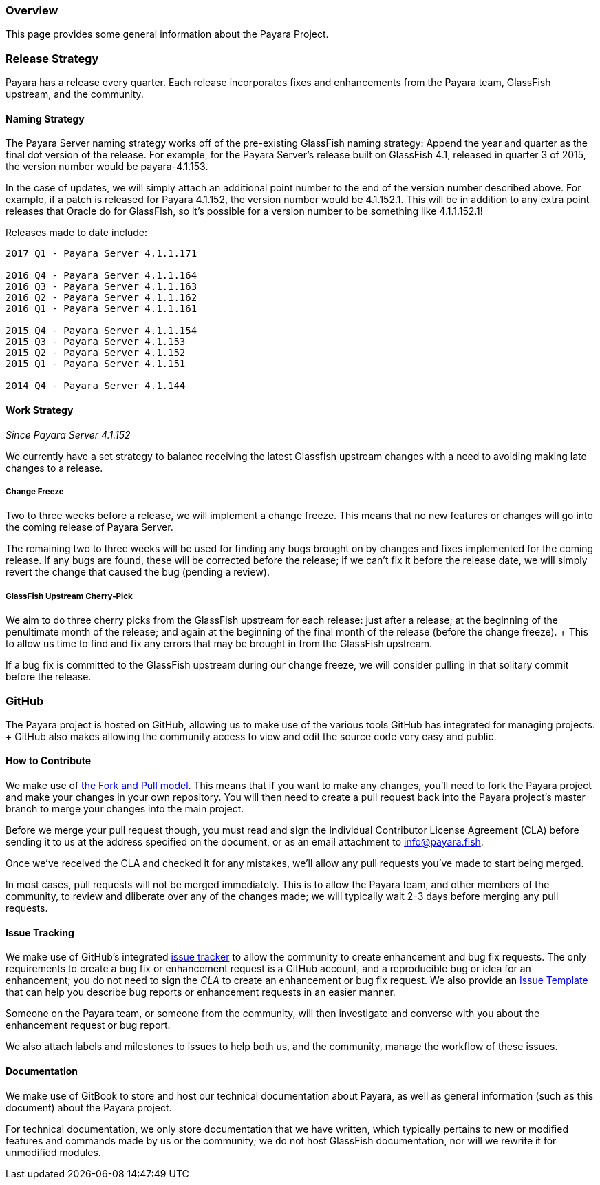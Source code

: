 [[overview]]
Overview
~~~~~~~~

This page provides some general information about the Payara Project.

[[release-strategy]]
Release Strategy
~~~~~~~~~~~~~~~~

Payara has a release every quarter. Each release incorporates fixes and enhancements from the Payara team, GlassFish upstream, and the community.

[[naming-strategy]]
Naming Strategy
^^^^^^^^^^^^^^^

The Payara Server naming strategy works off of the pre-existing GlassFish naming strategy: Append the year and quarter as the final dot version of the release. For example, for the Payara Server's release built on GlassFish 4.1, released in quarter 3 of 2015, the version number would be payara-4.1.153.

In the case of updates, we will simply attach an additional point number to the end of the version number described above. For example, if a patch is released for Payara 4.1.152, the version number would be 4.1.152.1. This will be in addition to any extra point releases that Oracle do for GlassFish, so it's possible for a version number to be something like 4.1.1.152.1!

Releases made to date include:

---------------------------------
2017 Q1 - Payara Server 4.1.1.171

2016 Q4 - Payara Server 4.1.1.164
2016 Q3 - Payara Server 4.1.1.163
2016 Q2 - Payara Server 4.1.1.162
2016 Q1 - Payara Server 4.1.1.161

2015 Q4 - Payara Server 4.1.1.154
2015 Q3 - Payara Server 4.1.153
2015 Q2 - Payara Server 4.1.152
2015 Q1 - Payara Server 4.1.151

2014 Q4 - Payara Server 4.1.144
---------------------------------

[[work-strategy]]
Work Strategy
^^^^^^^^^^^^^

_Since Payara Server 4.1.152_

We currently have a set strategy to balance receiving the latest Glassfish upstream changes with a need to avoiding making late changes to a release.

[[change-freeze]]
Change Freeze
+++++++++++++

Two to three weeks before a release, we will implement a change freeze. This means that no new features or changes will go into the coming release of Payara Server.

The remaining two to three weeks will be used for finding any bugs brought on by changes and fixes implemented for the coming release. If any bugs are found, these will be corrected before the release; if we can't fix it before the release date, we will simply revert the change that caused the bug (pending a review).

[[glassfish-upstream-cherry-pick]]
GlassFish Upstream Cherry-Pick
++++++++++++++++++++++++++++++

We aim to do three cherry picks from the GlassFish upstream for each release: just after a release; at the beginning of the penultimate month of the release; and again at the beginning of the final month of the release (before the change freeze). + This to allow us time to find and fix any errors that may be brought in from the GlassFish upstream.

If a bug fix is committed to the GlassFish upstream during our change freeze, we will consider pulling in that solitary commit before the release.

[[github]]
GitHub
~~~~~~

The Payara project is hosted on GitHub, allowing us to make use of the various tools GitHub has integrated for managing projects. + GitHub also makes allowing the community access to view and edit the source code very easy and public.

[[how-to-contribute]]
How to Contribute
^^^^^^^^^^^^^^^^^

We make use of  https://help.github.com/articles/using-pull-requests/[the Fork and Pull model]. This means that if you want to make any changes, you'll need to fork the Payara project and make your changes in your own repository. You will then need to create a pull request back into the Payara project's master branch to merge your changes into the main project.

Before we merge your pull request though, you must read and sign the Individual Contributor License Agreement (CLA) before sending it to us at the address specified on the document, or as an email attachment to info@payara.fish.

Once we've received the CLA and checked it for any mistakes, we'll allow any pull requests you've made to start being merged.

In most cases, pull requests will not be merged immediately. This is to allow the Payara team, and other members of the community, to review and dliberate over any of the changes made; we will typically wait 2-3 days before merging any pull requests.

[[issue-tracking]]
Issue Tracking
^^^^^^^^^^^^^^

We make use of GitHub's integrated https://github.com/payara/Payara/issues[issue tracker] to allow the community to create enhancement and bug fix requests. The only requirements to create a bug fix or enhancement request is a GitHub account, and a reproducible bug or idea for an enhancement; you do not need to sign the _CLA_ to create an enhancement or bug fix request. We also provide an https://github.com/payara/Payara/blob/master/.github/ISSUE_TEMPLATE.adoc[Issue Template] that can help you describe bug reports or enhancement requests in an easier manner.

Someone on the Payara team, or someone from the community, will then investigate and converse with you about the enhancement request or bug report.

We also attach labels and milestones to issues to help both us, and the community, manage the workflow of these issues.

[[documentation]]
Documentation
^^^^^^^^^^^^^

We make use of GitBook to store and host our technical documentation about Payara, as well as general information (such as this document) about the Payara project.

For technical documentation, we only store documentation that we have written, which typically pertains to new or modified features and commands made by us or the community; we do not host GlassFish documentation, nor will we rewrite it for unmodified modules.
